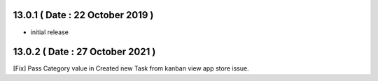 13.0.1 ( Date : 22 October 2019 )
---------------------------------

- initial release

13.0.2 ( Date : 27 October 2021 )
---------------------------------

[Fix] Pass Category value in Created new Task from kanban view app store issue.
